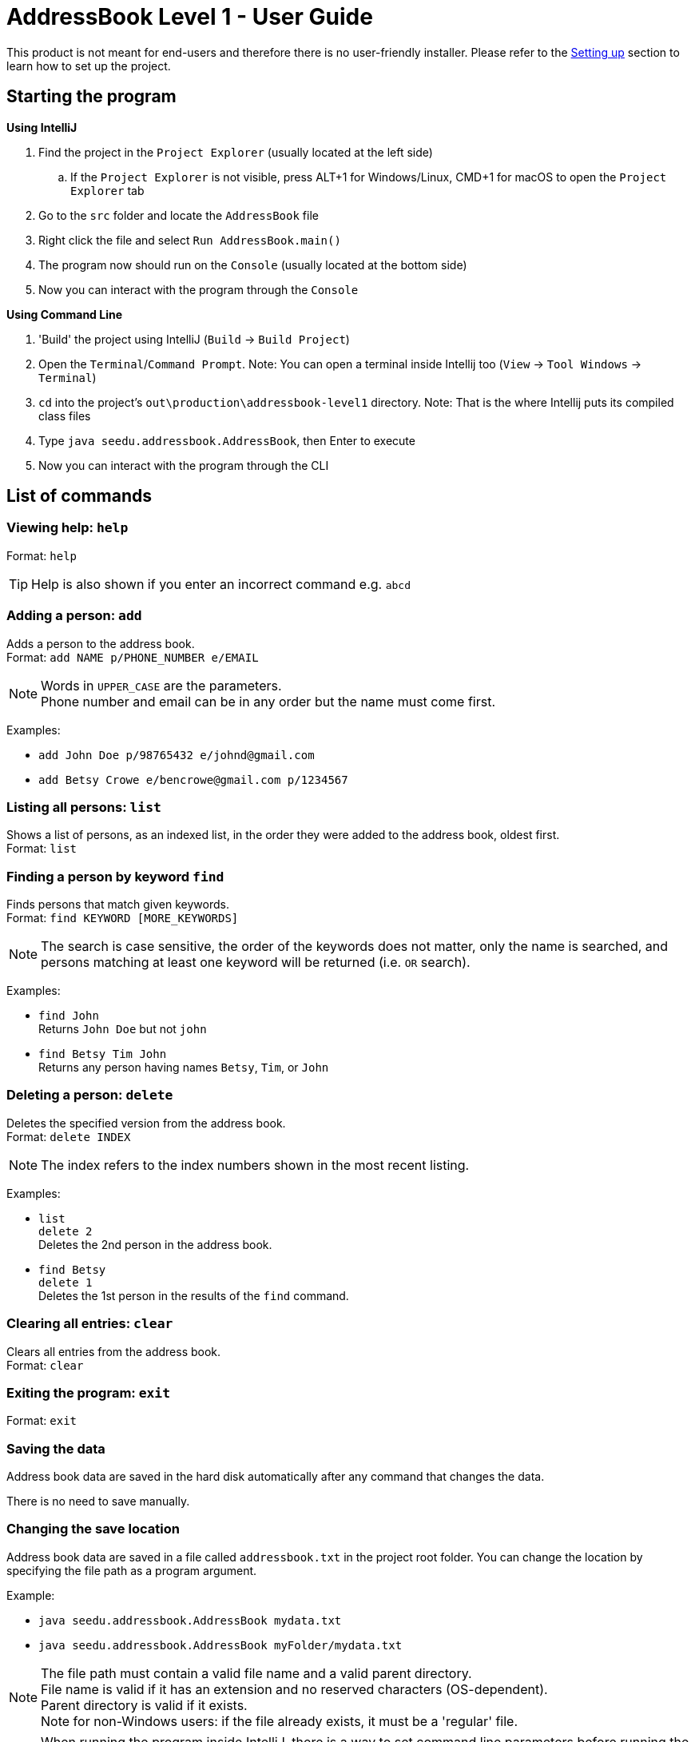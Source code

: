 = AddressBook Level 1 - User Guide
:site-section: UserGuide
:stylesDir: stylesheets
ifdef::env-github[]
:tip-caption: :bulb:
:note-caption: :information_source:
endif::[]

This product is not meant for end-users and therefore there is no user-friendly installer.
Please refer to the <<DeveloperGuide#SettingUp, Setting up>> section to learn how to set up the project.

[[StartingTheProgram]]
== Starting the program

*Using IntelliJ*

. Find the project in the `Project Explorer` (usually located at the left side)
.. If the `Project Explorer` is not visible, press ALT+1 for Windows/Linux, CMD+1 for macOS to open the `Project Explorer` tab
. Go to the `src` folder and locate the `AddressBook` file
. Right click the file and select `Run AddressBook.main()`
. The program now should run on the `Console` (usually located at the bottom side)
. Now you can interact with the program through the `Console`

*Using Command Line*

. 'Build' the project using IntelliJ (`Build` -> `Build Project`)
. Open the `Terminal`/`Command Prompt`. Note: You can open a terminal inside Intellij too (`View` -> `Tool Windows` -> `Terminal`)
. `cd` into the project's `out\production\addressbook-level1` directory. Note: That is the where Intellij puts its compiled class files
. Type `java seedu.addressbook.AddressBook`, then Enter to execute
. Now you can interact with the program through the CLI

== List of commands

=== Viewing help: `help`

Format: `help`

[TIP]
====
Help is also shown if you enter an incorrect command e.g. `abcd`
====

=== Adding a person: `add`

Adds a person to the address book. +
Format: `add NAME p/PHONE_NUMBER e/EMAIL`

[NOTE]
====
Words in `UPPER_CASE` are the parameters. +
Phone number and email can be in any order but the name must come first.
====

Examples:

* `add John Doe p/98765432 e/johnd@gmail.com`
* `add Betsy Crowe e/bencrowe@gmail.com p/1234567`

=== Listing all persons: `list`

Shows a list of persons, as an indexed list, in the order they were added to the address book,
oldest first. +
Format: `list`

=== Finding a person by keyword `find`

Finds persons that match given keywords. +
Format: `find KEYWORD [MORE_KEYWORDS]`

[NOTE]
====
The search is case sensitive, the order of the keywords does not matter, only the name is searched,
and persons matching at least one keyword will be returned (i.e. `OR` search).
====

Examples:

* `find John` +
Returns `John Doe` but not `john`

* `find Betsy Tim John` +
Returns any person having names `Betsy`, `Tim`, or `John`

=== Deleting a person: `delete`

Deletes the specified version from the address book. +
Format: `delete INDEX`

[NOTE]
====
The index refers to the index numbers shown in the most recent listing.
====

Examples:

* `list` +
`delete 2` +
Deletes the 2nd person in the address book.

* `find Betsy` +
`delete 1` +
Deletes the 1st person in the results of the `find` command.

=== Clearing all entries: `clear`

Clears all entries from the address book. +
Format: `clear`

=== Exiting the program: `exit`

Format: `exit`

=== Saving the data

Address book data are saved in the hard disk automatically after any command that changes the data.

There is no need to save manually.

=== Changing the save location

Address book data are saved in a file called `addressbook.txt` in the project root folder.
You can change the location by specifying the file path as a program argument.

Example:

* `java seedu.addressbook.AddressBook mydata.txt`
* `java seedu.addressbook.AddressBook myFolder/mydata.txt`

[NOTE]
====
The file path must contain a valid file name and a valid parent directory. +
File name is valid if it has an extension and no reserved characters (OS-dependent). +
Parent directory is valid if it exists. +
Note for non-Windows users: if the file already exists, it must be a 'regular' file.
====

[NOTE]
====
When running the program inside IntelliJ, there is a way to set command line parameters
before running the program.
====
